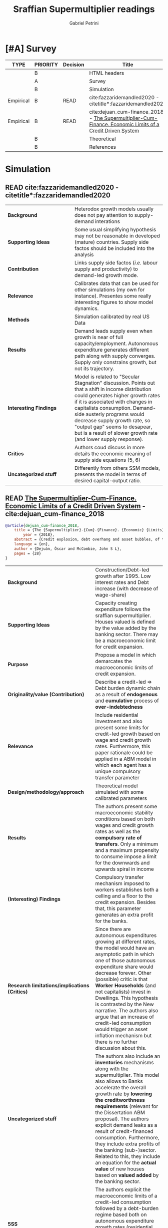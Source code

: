 #+PROPERTY: header-args :tangle "Supermultiplier.bib"
#+OPTIONS: num:nil toc:2 tags:not-in-toc *:t                                
#+TITLE: Sraffian Supermultiplier readings
#+AUTHOR: Gabriel Petrini
#+LATEX_HEADER: \bibliography{Supermultiplier.bib}
#+TEXT: Some notes for Sraffian Supermultiplier growth theory
#+LANG: en

* Org related                                               :ignore:noexport:

#+ARCHIVE: %s_read::
#+STARTUP: align
#+TODO: READ SKIM PARTIAL WAIT MAYBE | REF REPORT DONE ARCH
#+PROPERTY: header-args:bibtex :tangle Supermultiplier.bib :exports none
#+PROPERTY: COLUMNS %TYPE %PRIORITY %7TODO(Decision) %20ITEM(Title) %4YEAR %COUNTRY(ISO3) %8STATUS %4CITE
#+PROPERTY: TYPE_ALL Theory Method Case Manual Other Thechnical Review Empirical
#+PROPERTY: DECISION_ALL Read File Skip PartialRead
#+PROPERTY: ZOTERO_ALL Yes No Partial Entry
#+PROPERTY: STATUS_ALL Reading Searching Abandoned Finished Skimmed NotFound 404 Downloaded Filed
#+PROPERTY: RELEVANCE_ALL High Regular Low None
#+PROPERTY: IMPACT_ALL High Regular Low None
#+PROPERTY: CITE_ALL Yes No Wait
#+PROPERTY: YEAR
#+PROPERTY: COUNTRY


* HTML headers                                              :noexport:ignore:

#+HTML_HEAD: <link rel="stylesheet" type="text/css" href="http://www.pirilampo.org/styles/readtheorg/css/htmlize.css"/>
#+HTML_HEAD: <link rel="stylesheet" type="text/css" href="http://www.pirilampo.org/styles/readtheorg/css/readtheorg.css"/>
#+HTML_HEAD: <script src="https://ajax.googleapis.com/ajax/libs/jquery/2.1.3/jquery.min.js"></script>
#+HTML_HEAD: <script src="https://maxcdn.bootstrapcdn.com/bootstrap/3.3.4/js/bootstrap.min.js"></script>
#+HTML_HEAD: <script type="text/javascript" src="http://www.pirilampo.org/styles/lib/js/jquery.stickytableheaders.min.js"></script>
#+HTML_HEAD: <script type="text/javascript" src="http://www.pirilampo.org/styles/readtheorg/js/readtheorg.js"></script>
#+HTML_HEAD: <style> #content{max-width:1800px;}</style>
#+CSL_STYLE: associacao-brasileira-de-normas-tecnicas-ipea.csl


* [#A] Survey
  :PROPERTIES:
  :UNNUMBERED: t
  :END:
  

#+BEGIN: columnview :maxlevel 2 :id global
| TYPE      | PRIORITY | Decision | Title                                                                                                     | YEAR | ISO3 | STATUS  | CITE |
|-----------+----------+----------+-----------------------------------------------------------------------------------------------------------+------+------+---------+------|
|           | B        |          | HTML headers                                                                                              |      |      |         |      |
|           | A        |          | Survey                                                                                                    |      |      |         |      |
|           | B        |          | Simulation                                                                                                |      |      |         |      |
| Empirical | B        | READ     | cite:fazzaridemandled2020 -     citetitle*:fazzaridemandled2020                                           | 2020 |      | Reading | Yes  |
| Empirical | B        | READ     | cite:dejuan_cum-finance_2018 - [[http://www.centrosraffa.org/public/0c0e869e-9063-41a0-a597-9ef0337ec1c8.pdf][The Supermultiplier-Cum-Finance. Economic Limits of a Credit Driven System]] | 2018 |      | Reading | Yes  |
|           | B        |          | Theoretical                                                                                               |      |      |         |      |
|           | B        |          | References                                                                                                |      |      |         |      |
#+END



* Simulation
  :PROPERTIES:
  :UNNUMBERED: t
  :END:

** READ cite:fazzaridemandled2020 -     citetitle*:fazzaridemandled2020
   :PROPERTIES:
   :YEAR:     2020
   :ZOTERO:   Yes
   :TYPE:     Empirical
   :STATUS:   Reading
   :RELEVANCE: Regular
   :IMPACT:   Regular
   :CITE:     Yes
   :END:    
#+BEGIN_SRC bib :tangle yes  :exports none
@article{fazzaridemandled2020,
	title = {Demand-led growth and accommodating supply},
	volume = {44},
	issn = {0309-166X, 1464-3545},
	url = {https://academic.oup.com/cje/article/44/3/583/5714155},
	doi = {10.1093/cje/bez055},
	abstract = {Abstract
            We model of demand-led growth with endogenous adjustment of labour supply and productivity, an approach that reconciles Harrod’s warranted rate of demand growth with supply. The model delivers a range of growth paths and unemployment rates rather than a single ‘natural rate’. Theoretically, the steady-state growth path may be dynamically stable or unstable, but empirical calibration favours stability. We show analytically that if demand dynamics are stable, supply will converge to the demand-determined growth path. While a minimum unemployment rate ultimately imposes a supply constraint on growth, empirical results show that a wide range of growth rates are feasible across different demand regimes. The results explain how economies can become trapped with low growth due to weak demand or fiscal austerity and suggest policy responses to stagnant demand.},
	number = {3},
	urldate = {2020-07-28},
	journal = {Cambridge Journal of Economics},
	author = {Fazzari, Steven M and Ferri, Piero and Variato, Anna Maria},
	year = {2020}
}
#+END_SRC

| <30>                   | <40>                                                                                                                                                                                                                                                                                                                                                                        |
| *Background*           | Heterodox growth models usually does not pay attention to supply-demand interations                                                                                                                                                                                                                                                                                         |
| *Supporting Ideas*     | Some usual simplifying hypothesis may not be reasonable in developed (mature) countries. Supply side factos should be included into the analysis                                                                                                                                                                                                                            |
| *Contribution*         | Links supply side factos (/i.e./ labour supply and productivity) to demand-led growth mode.                                                                                                                                                                                                                                                                                 |
| *Relevance*            | Calibrates data that can be used for other simulations (my own for instance). Presentes some really interesting figures to show model dynamics.                                                                                                                                                                                                                             |
| *Methods*              | Simulation calibrated by real US Data                                                                                                                                                                                                                                                                                                                                       |
| *Results*              | Demand leads supply even when growth is near of full capacity/employment. Autonomous expenditure generates different path along with supply converges. Supply only constrains growth, but not its trajectory.                                                                                                                                                               |
| *Interesting Findings* | Model is related to "Secular Stagnation" discussion. Points out that a shift in income distribution could generates higher growth rates if it is associated with changes in capitalists consumption. Demand-side austeriy programs would decrease supply growth rate, so "output gap" seems to desapear, but is a result of slower growth rate (and lower supply response). |
| *Critics*              | Authors coud discuss in more details the economic meaning of supply side equations (5, 6)                                                                                                                                                                                                                                                                                   |
| *Uncategorized stuff*  | Differently from others SSM models, \textcite{fazzaridemandled2020} presents the model in terms of desired capital-output ratio.                                                                                                                                                                                                                                            |


** READ [[http://www.centrosraffa.org/public/0c0e869e-9063-41a0-a597-9ef0337ec1c8.pdf][The Supermultiplier-Cum-Finance. Economic Limits of a Credit Driven System]] -  cite:dejuan_cum-finance_2018
   :PROPERTIES:
   :YEAR:     2018
   :ZOTERO:   Yes
   :TYPE:     Empirical
   :STATUS:   Reading
   :RELEVANCE: High
   :IMPACT:   Low
   :CITE:     Yes
   :END:    
#+BEGIN_SRC bibtex
@article{dejuan_cum-finance_2018,
	title = {The {Supermultiplier}-{Cum}-{Finance}. {Economic} {Limits} of a {Credit} {Driven} {System}},
        year = {2018},
	abstract = {Credit explosion, debt overhang and asset bubbles, of the size observed in the period 1995-2008, have been a recurrent problem of advanced capitalism. In this paper we analyse the causes and consequences of over-indebtedness from a supermultiplier model that takes into account the debt-service. We contend that the accelerator of investment is a stable and stabilizing mechanism when investment depends on the expected increases in “permanent” demand. The problems of instability are rooted in the consumptionmultiplier when it does not depend on fixed parameters (like the tax rate) but on coefficients that evolve endogenously; namely the debt-burden and the debt service. To control the financial sources of this instability, monetary authorities should prevent that credit rises systematically above the growth of nominal GDP.},
	language = {en},
	author = {Dejuán, Óscar and McCombie, John S L},
	pages = {28}
}
#+END_SRC




| <50>                                          | <40>                                                                                                                                                                                                                                                                                                                                                                                                                                                                                                                                  |
| *Background*                                  | Construction/Debt-led growth after 1995. Low interest rates and Debt increase (with decrease of wage-share)                                                                                                                                                                                                                                                                                                                                                                                                                           |
| *Supporting Ideas*                            | Capacity creating expenditure follows the sraffian supermultiplier. Houses valued is defined by the value added by the banking sector. There may be a macroeconomic limit for credit expansion.                                                                                                                                                                                                                                                                                                                                       |
| *Purpose*                                     | Propose a model in which demarcates the macroeconomic limits of credit expansion.                                                                                                                                                                                                                                                                                                                                                                                                                                                     |
| *Originality/value (Contribution)*            | Describe a credit-led $\Rightarrow$ Debt burden dynamic chain as a result of *endogenous* and *cumulative* process of *over-indebtedness*                                                                                                                                                                                                                                                                                                                                                                                             |
| *Relevance*                                   | Include residential investment and also present some limits for credit-led growth based on wage and credit growth rates. Furthermore, this paper rationale could be applied in a ABM model in which each agent has a unique compulsory transfer parameter                                                                                                                                                                                                                                                                             |
| *Design/methodology/approach*                 | Theoretical model simulated with some calibrated parameters                                                                                                                                                                                                                                                                                                                                                                                                                                                                           |
| *Results*                                     | The authors present some macroeconomic stability conditions based on both wages and credit growth rates as well as the *compulsory rate of transfers*. Only a minimum and a maximum propensity to consume impose a limit for the downwards and upwards spiral in income                                                                                                                                                                                                                                                               |
| *(Interesting) Findings*                      | Compulsory transfer mechanism imposed to workers establishes both a celling and a floor to the credit expansion. Besides that, this parameter generates an extra profit for the banks.                                                                                                                                                                                                                                                                                                                                                |
| *Research limitations/implications (Critics)* | Since there are autonomous expenditures growing at different rates, the model would have an asymptotic path in which one of those autonomous expenditure share would decrease forever. Other (possible) critic is that *Worker Households* (and not capitalists) invest in Dwellings. This hypothesis is contrasted by the New narrative. The authors also argue that an increase of credit-led consumption would trigger an asset inflation mechanism but there is no further discussion about this.                                 |
| *Uncategorized stuff*                         | The authors also include an *inventories* mechanisms along with the supermultiplier. This model also allows to Banks accelerate the overall growth rate by *lowering the creditworthness requirements* (relevant for the Dissertation ABM proposal). The authors explicit demand leaks as a result of credit-financed consumption. Furthermore, they include extra profits of the banking (sub-)sector. Related to this, they include an equation for the *actual value* of new houses based on *valued added* by the banking sector. |
| *5SS*                                         | The authors explicit the macroeconomic limits of a credit-led consumption followed by a debt-burden regime based both on autonomous expenditure growth rates (residential investment and credit) and on some parameters related to compulsory transfers from workers to the banking sub(sector).                                                                                                                                                                                                                                      |



*** Specific comments

The effective propensity to consume ($c'$) is defined by the propensity to consume minus the *compulsory transfer* from borrowes to lender ($\tau$). They also proposes a maximum ($\hat \tau$) and a minimum rate ($\underline{\tau}$) related respectively to subsistence consumption ($\underline{c}$) and to subsistence dwellings services ($\underline{z}$). Macroeconomic equilibrium requires:

$$
h = 1 - c' - z
$$
while the maximum growth rate ($\gamma^\star$) is:

$$
\gamma^\star = 1 - \underline{c} - \underline{z}
$$
in which $h$ is the marginal propensity to invest and $z$ is the share of autonomous expenditure.

Since workers households have access to credit, the multiplier ($\mu$) must include a demand leak according to the transfer parameter (forced saving) as follows

$$
\mu = \frac{1}{1-c(1-\tau)}
$$
in this model, however, the debt-service ratio ($f$)  is not constant. This is the proposed cummulative effect in which decreases the multiplier value:

$$
f = (a + i)\cdot \beta = (a + i)\cdot \frac{DB}{W}
$$
in which $a$ is the amortization rate, $i$ is the interest rate and $\beta$ is the debt-burden ratio defined as the share in wages of debt stock[fn::In this paper, stock variables are presented in square brackets]. 

Thus, the income is defined by

$$
Y = R + W_d + TF
$$
where $R$ is the profits, $W_d$ is the disposable wages and $TF$ is the debt-service define by

$$
TF = \tau\cdot W
$$ 

Next, the authors present the *actual value* of new homes ($Z$) as the *value added* by the banking subsystem ($F$):

$$
Z = Z' + F
$$

which is defined as the interest payments that are split into the wages and profits paid to the factors directly or in-
directly employed[fn::$Z'$ is not specified.]

$$
F = INT = W_b + R_b
$$

Since capacity creating investment moves along with demand expectation, banks have more chances to expand the supply of loans to speculators and to households willing to buy a dwelling. This implies that the rate of growth of credit ($\phi$) may surpass the rate of growth of nominal GDP ($\gamma$).

Next, the authors present three scenarios

1. *Stationary Economy:* $\gamma = \phi = 0$
2. *Balanced Expansion:* $\gamma = \phi$
3. *Assymetric Expansion:* $\\phi > \gamma$

On the last scenario, the debt stock grows faster than income so there is an "the extraction of an additional part of wages bringing about extra profits in the banking sector ($R_{bx}$)". In this case, the debt-service will be

$$
TF = W_b + R_b + R_{bx}
$$
Furthermore, they argue that acceleration of credit may cause asset inflation $(\Delta P_x)$ and over but there is no further discussion about this topic and refer to Werner (2014)

#+BEGIN_QUOTE
 Since the supply of non-produced assets is fixed or moves slowly, an acceleration of credit is bound to pump their prices, generating bubbles in the residential and the stock exchange markets
#+END_QUOTE

and then present the following equation

$$
P_x = P_{x_{-1}}(1+\epsilon(\phi-\gamma))
$$
in this case, $\epsilon$ is a positive parameter. The previous equation could be rearranged to express asset inflation growth rate ($g_{P_{x}}$)

$$
g_{P_{x}} = \epsilon (\phi-\gamma)
$$

Furthermore, the authors do not evaluate the case of *asset deflation*. It would be interesting to express it. Next, they argue that if output inflation grows above asset inflation, indebtedness ratio would increase while the debt-burden ration evolve as follows

$$
\beta = \beta_{-1}\left(1+\frac{\phi - \gamma}{CR}\right) \Leftrightarrow g_\beta = \frac{\phi-\gamma}{CR}
$$
As a consequence, $f$ rises with $\beta$ increase and its implies a decrease of effective propensity to consume which implies a reduction in (super)multiplier and the level of aggregate demand *cumulatively* (for a given level of $Z$). Also, they define an over-indebted economy when the debt-burden ration increases endogenously:

$$
g_\beta > 0
$$

#+BEGIN_SRC dot :file esquema.png
digraph D {
    label = "ϕ>γ";


  "Δ β" -> "Δ f";
  "Δ f" -> "∇ c'";
  "∇ c'" -> "∇ μ";
  "∇ μ" -> "∇ Y";
  "∇ Y" -> "Δ β";

  }
#+END_SRC

#+RESULTS:
[[file:esquema.png]]


**** Requirement for macro-financial sustainability

1. The rate of growth of credit should be lower than or equal to the rate of growth of nominal GDP ($\phi \leq \gamma$)
2. The compulsory rate of transfers from wages to banks should be lower than or equal to the maximum transfer rate that workers can afford ($f\leq \hat \tau$)
   - As the legal debt service ($f=(i+a)\beta$) approaches ($\hat \tau$), the most fragile portion of debtors will default
3.  The income generated in the process of production should be fully spent ($TF \approx CR$)

* Theoretical                                                   :Theoretical:
  :PROPERTIES:
  :UNNUMBERED: t
  :END:

* References                                                         :ignore:

bibliography:Supermultiplier.bib
  
